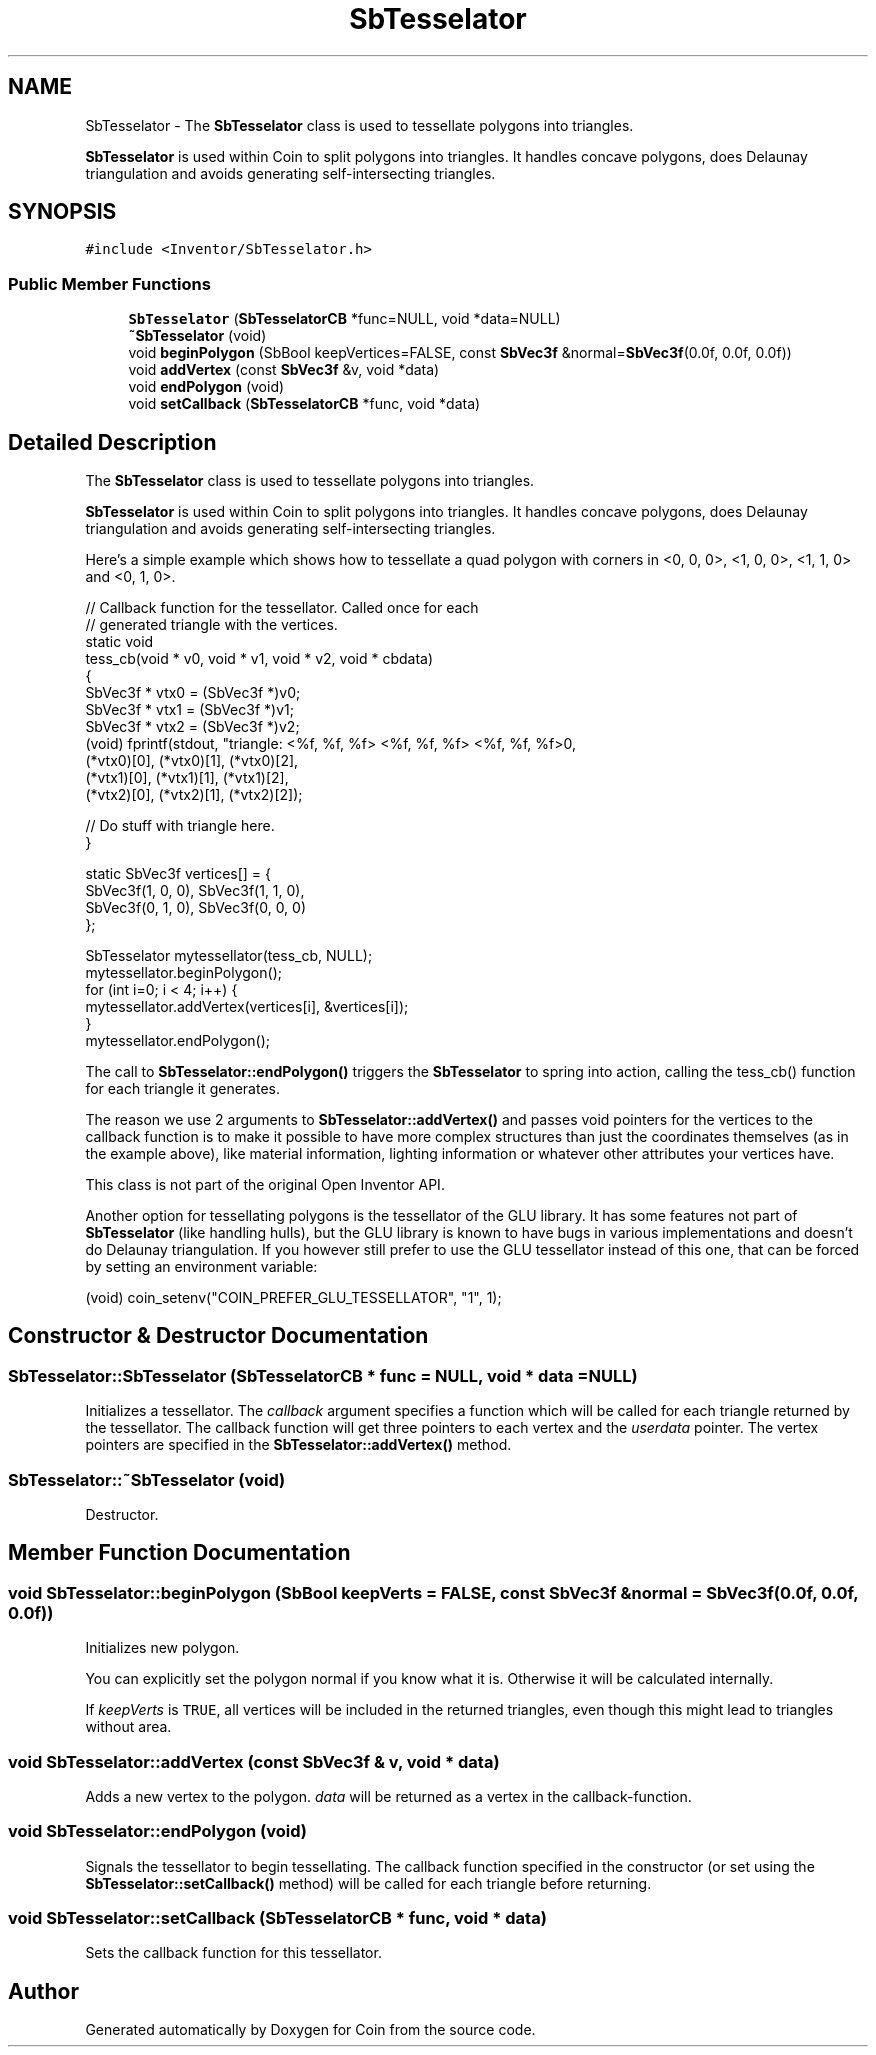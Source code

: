 .TH "SbTesselator" 3 "Sun May 28 2017" "Version 4.0.0a" "Coin" \" -*- nroff -*-
.ad l
.nh
.SH NAME
SbTesselator \- The \fBSbTesselator\fP class is used to tessellate polygons into triangles\&.
.PP
\fBSbTesselator\fP is used within Coin to split polygons into triangles\&. It handles concave polygons, does Delaunay triangulation and avoids generating self-intersecting triangles\&.  

.SH SYNOPSIS
.br
.PP
.PP
\fC#include <Inventor/SbTesselator\&.h>\fP
.SS "Public Member Functions"

.in +1c
.ti -1c
.RI "\fBSbTesselator\fP (\fBSbTesselatorCB\fP *func=NULL, void *data=NULL)"
.br
.ti -1c
.RI "\fB~SbTesselator\fP (void)"
.br
.ti -1c
.RI "void \fBbeginPolygon\fP (SbBool keepVertices=FALSE, const \fBSbVec3f\fP &normal=\fBSbVec3f\fP(0\&.0f, 0\&.0f, 0\&.0f))"
.br
.ti -1c
.RI "void \fBaddVertex\fP (const \fBSbVec3f\fP &v, void *data)"
.br
.ti -1c
.RI "void \fBendPolygon\fP (void)"
.br
.ti -1c
.RI "void \fBsetCallback\fP (\fBSbTesselatorCB\fP *func, void *data)"
.br
.in -1c
.SH "Detailed Description"
.PP 
The \fBSbTesselator\fP class is used to tessellate polygons into triangles\&.
.PP
\fBSbTesselator\fP is used within Coin to split polygons into triangles\&. It handles concave polygons, does Delaunay triangulation and avoids generating self-intersecting triangles\&. 

Here's a simple example which shows how to tessellate a quad polygon with corners in <0, 0, 0>, <1, 0, 0>, <1, 1, 0> and <0, 1, 0>\&.
.PP
.PP
.nf
// Callback function for the tessellator\&. Called once for each
// generated triangle with the vertices\&.
static void
tess_cb(void * v0, void * v1, void * v2, void * cbdata)
{
  SbVec3f * vtx0 = (SbVec3f *)v0;
  SbVec3f * vtx1 = (SbVec3f *)v1;
  SbVec3f * vtx2 = (SbVec3f *)v2;
  (void) fprintf(stdout, "triangle: <%f, %f, %f> <%f, %f, %f> <%f, %f, %f>\n",
    (*vtx0)[0], (*vtx0)[1], (*vtx0)[2],
    (*vtx1)[0], (*vtx1)[1], (*vtx1)[2],
    (*vtx2)[0], (*vtx2)[1], (*vtx2)[2]);

  // Do stuff with triangle here\&.
}

static SbVec3f vertices[] = {
  SbVec3f(1, 0, 0), SbVec3f(1, 1, 0),
  SbVec3f(0, 1, 0), SbVec3f(0, 0, 0)
};

SbTesselator mytessellator(tess_cb, NULL);
mytessellator\&.beginPolygon();
for (int i=0; i < 4; i++) {
  mytessellator\&.addVertex(vertices[i], &vertices[i]);
}
mytessellator\&.endPolygon();
.fi
.PP
.PP
The call to \fBSbTesselator::endPolygon()\fP triggers the \fBSbTesselator\fP to spring into action, calling the tess_cb() function for each triangle it generates\&.
.PP
The reason we use 2 arguments to \fBSbTesselator::addVertex()\fP and passes void pointers for the vertices to the callback function is to make it possible to have more complex structures than just the coordinates themselves (as in the example above), like material information, lighting information or whatever other attributes your vertices have\&.
.PP
This class is not part of the original Open Inventor API\&.
.PP
Another option for tessellating polygons is the tessellator of the GLU library\&. It has some features not part of \fBSbTesselator\fP (like handling hulls), but the GLU library is known to have bugs in various implementations and doesn't do Delaunay triangulation\&. If you however still prefer to use the GLU tessellator instead of this one, that can be forced by setting an environment variable:
.PP
.PP
.nf
(void) coin_setenv("COIN_PREFER_GLU_TESSELLATOR", "1", 1);
.fi
.PP
 
.SH "Constructor & Destructor Documentation"
.PP 
.SS "SbTesselator::SbTesselator (\fBSbTesselatorCB\fP * func = \fCNULL\fP, void * data = \fCNULL\fP)"
Initializes a tessellator\&. The \fIcallback\fP argument specifies a function which will be called for each triangle returned by the tessellator\&. The callback function will get three pointers to each vertex and the \fIuserdata\fP pointer\&. The vertex pointers are specified in the \fBSbTesselator::addVertex()\fP method\&. 
.SS "SbTesselator::~SbTesselator (void)"
Destructor\&. 
.SH "Member Function Documentation"
.PP 
.SS "void SbTesselator::beginPolygon (SbBool keepVerts = \fCFALSE\fP, const \fBSbVec3f\fP & normal = \fC\fBSbVec3f\fP(0\&.0f, 0\&.0f, 0\&.0f)\fP)"
Initializes new polygon\&.
.PP
You can explicitly set the polygon normal if you know what it is\&. Otherwise it will be calculated internally\&.
.PP
If \fIkeepVerts\fP is \fCTRUE\fP, all vertices will be included in the returned triangles, even though this might lead to triangles without area\&. 
.SS "void SbTesselator::addVertex (const \fBSbVec3f\fP & v, void * data)"
Adds a new vertex to the polygon\&. \fIdata\fP will be returned as a vertex in the callback-function\&. 
.SS "void SbTesselator::endPolygon (void)"
Signals the tessellator to begin tessellating\&. The callback function specified in the constructor (or set using the \fBSbTesselator::setCallback()\fP method) will be called for each triangle before returning\&. 
.SS "void SbTesselator::setCallback (\fBSbTesselatorCB\fP * func, void * data)"
Sets the callback function for this tessellator\&. 

.SH "Author"
.PP 
Generated automatically by Doxygen for Coin from the source code\&.
